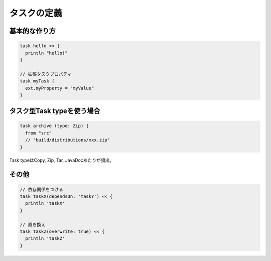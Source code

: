 タスクの定義
=========================

基本的な作り方
~~~~~~~~~~~~~~~~~~~~~~~~~

.. sourcecode:: groovy

   task hello << {
     println "hello!"
   }

   // 拡張タスクプロパティ
   task myTask {
     ext.myProperty = "myValue"
   }

タスク型Task typeを使う場合
~~~~~~~~~~~~~~~~~~~~~~~~~

.. sourcecode:: groovy

   task archive (type: Zip) {
     from "src"
     // "build/distributions/xxx.zip"
   }

Task typeはCopy, Zip, Tar, JavaDocあたりが頻出。

その他
~~~~~~~~~~~~~~~~~~~~~~~~~

.. sourcecode:: groovy

   // 依存関係をつける
   task taskX(dependsOn: 'taskY') << {
     println 'taskX'
   }

   // 置き換え
   task taskZ(overwrite: true) << {
     println 'taskZ'
   }